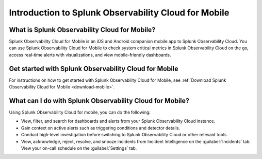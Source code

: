 .. _intro-to-mobile:

*****************************************************
Introduction to Splunk Observability Cloud for Mobile
*****************************************************

.. meta::
   :description: Get started using Splunk Observability Cloud for Mobile.

============================================================
What is Splunk Observability Cloud for Mobile?
============================================================

Splunk Observability Cloud for Mobile is an iOS and Android companion mobile app to Splunk Observability Cloud. You can use Splunk Observability Cloud for Mobile to check system critical metrics in Splunk Observability Cloud on the go, access real-time alerts with visualizations, and view mobile-friendly dashboards.

.. _wcidw-mobile:

========================================================
Get started with Splunk Observability Cloud for Mobile
========================================================

For instructions on how to get started with Splunk Observability Cloud for Mobile, see :ref:`Download Splunk Observability Cloud for Mobile <download-mobile>`.

============================================================
What can I do with Splunk Observability Cloud for Mobile?
============================================================

Using Splunk Observability Cloud for mobile, you can do the following:

- View, filter, and search for dashboards and alerts from your Splunk Observability Cloud instance.
- Gain context on active alerts such as triggering conditions and detector details.
- Conduct high-level investigation before switching to Splunk Observability Cloud or other relevant tools.
- View, acknowledge, reject, resolve, and snooze incidents from Incident Intelligence on the :guilabel:`Incidents` tab. View your on-call schedule on the :guilabel:`Settings` tab.